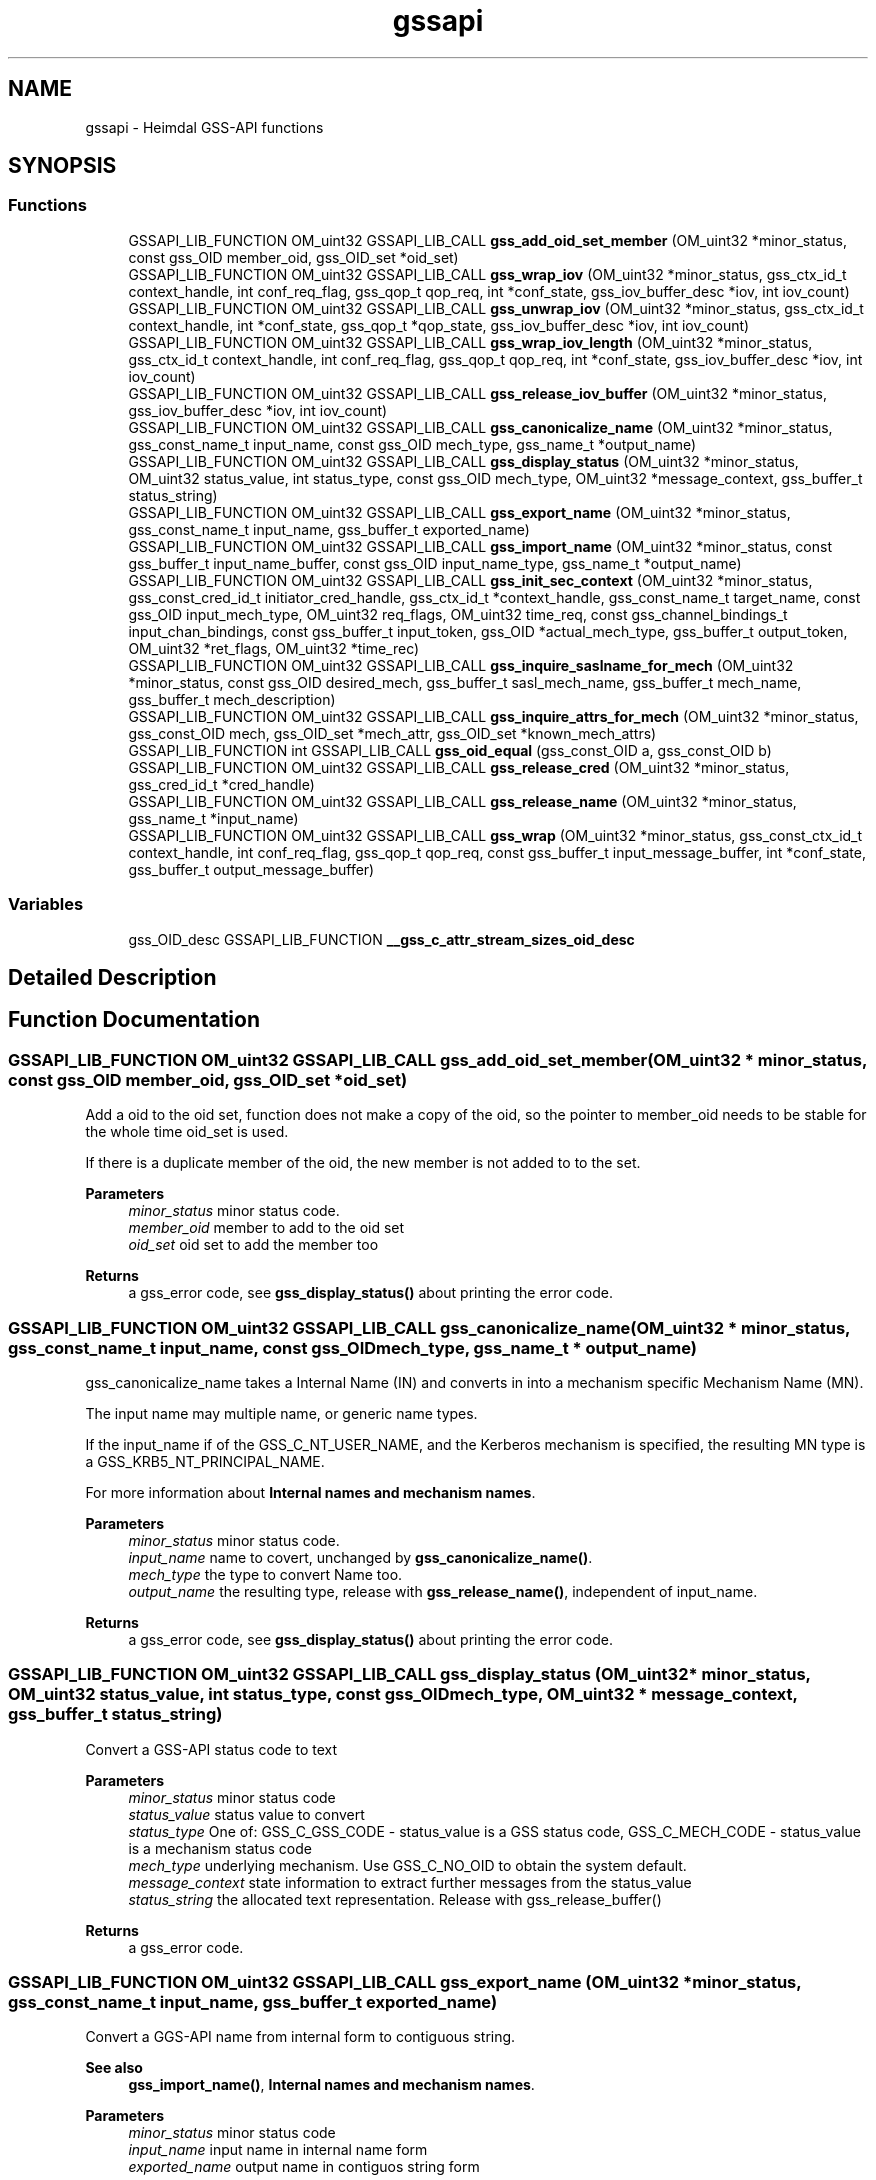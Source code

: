 .\"	$NetBSD: gssapi.3,v 1.3 2023/06/19 21:41:39 christos Exp $
.\"
.TH "gssapi" 3 "Tue Nov 15 2022" "Version 7.8.0" "Heimdal GSS-API library" \" -*- nroff -*-
.ad l
.nh
.SH NAME
gssapi \- Heimdal GSS-API functions
.SH SYNOPSIS
.br
.PP
.SS "Functions"

.in +1c
.ti -1c
.RI "GSSAPI_LIB_FUNCTION OM_uint32 GSSAPI_LIB_CALL \fBgss_add_oid_set_member\fP (OM_uint32 *minor_status, const gss_OID member_oid, gss_OID_set *oid_set)"
.br
.ti -1c
.RI "GSSAPI_LIB_FUNCTION OM_uint32 GSSAPI_LIB_CALL \fBgss_wrap_iov\fP (OM_uint32 *minor_status, gss_ctx_id_t context_handle, int conf_req_flag, gss_qop_t qop_req, int *conf_state, gss_iov_buffer_desc *iov, int iov_count)"
.br
.ti -1c
.RI "GSSAPI_LIB_FUNCTION OM_uint32 GSSAPI_LIB_CALL \fBgss_unwrap_iov\fP (OM_uint32 *minor_status, gss_ctx_id_t context_handle, int *conf_state, gss_qop_t *qop_state, gss_iov_buffer_desc *iov, int iov_count)"
.br
.ti -1c
.RI "GSSAPI_LIB_FUNCTION OM_uint32 GSSAPI_LIB_CALL \fBgss_wrap_iov_length\fP (OM_uint32 *minor_status, gss_ctx_id_t context_handle, int conf_req_flag, gss_qop_t qop_req, int *conf_state, gss_iov_buffer_desc *iov, int iov_count)"
.br
.ti -1c
.RI "GSSAPI_LIB_FUNCTION OM_uint32 GSSAPI_LIB_CALL \fBgss_release_iov_buffer\fP (OM_uint32 *minor_status, gss_iov_buffer_desc *iov, int iov_count)"
.br
.ti -1c
.RI "GSSAPI_LIB_FUNCTION OM_uint32 GSSAPI_LIB_CALL \fBgss_canonicalize_name\fP (OM_uint32 *minor_status, gss_const_name_t input_name, const gss_OID mech_type, gss_name_t *output_name)"
.br
.ti -1c
.RI "GSSAPI_LIB_FUNCTION OM_uint32 GSSAPI_LIB_CALL \fBgss_display_status\fP (OM_uint32 *minor_status, OM_uint32 status_value, int status_type, const gss_OID mech_type, OM_uint32 *message_context, gss_buffer_t status_string)"
.br
.ti -1c
.RI "GSSAPI_LIB_FUNCTION OM_uint32 GSSAPI_LIB_CALL \fBgss_export_name\fP (OM_uint32 *minor_status, gss_const_name_t input_name, gss_buffer_t exported_name)"
.br
.ti -1c
.RI "GSSAPI_LIB_FUNCTION OM_uint32 GSSAPI_LIB_CALL \fBgss_import_name\fP (OM_uint32 *minor_status, const gss_buffer_t input_name_buffer, const gss_OID input_name_type, gss_name_t *output_name)"
.br
.ti -1c
.RI "GSSAPI_LIB_FUNCTION OM_uint32 GSSAPI_LIB_CALL \fBgss_init_sec_context\fP (OM_uint32 *minor_status, gss_const_cred_id_t initiator_cred_handle, gss_ctx_id_t *context_handle, gss_const_name_t target_name, const gss_OID input_mech_type, OM_uint32 req_flags, OM_uint32 time_req, const gss_channel_bindings_t input_chan_bindings, const gss_buffer_t input_token, gss_OID *actual_mech_type, gss_buffer_t output_token, OM_uint32 *ret_flags, OM_uint32 *time_rec)"
.br
.ti -1c
.RI "GSSAPI_LIB_FUNCTION OM_uint32 GSSAPI_LIB_CALL \fBgss_inquire_saslname_for_mech\fP (OM_uint32 *minor_status, const gss_OID desired_mech, gss_buffer_t sasl_mech_name, gss_buffer_t mech_name, gss_buffer_t mech_description)"
.br
.ti -1c
.RI "GSSAPI_LIB_FUNCTION OM_uint32 GSSAPI_LIB_CALL \fBgss_inquire_attrs_for_mech\fP (OM_uint32 *minor_status, gss_const_OID mech, gss_OID_set *mech_attr, gss_OID_set *known_mech_attrs)"
.br
.ti -1c
.RI "GSSAPI_LIB_FUNCTION int GSSAPI_LIB_CALL \fBgss_oid_equal\fP (gss_const_OID a, gss_const_OID b)"
.br
.ti -1c
.RI "GSSAPI_LIB_FUNCTION OM_uint32 GSSAPI_LIB_CALL \fBgss_release_cred\fP (OM_uint32 *minor_status, gss_cred_id_t *cred_handle)"
.br
.ti -1c
.RI "GSSAPI_LIB_FUNCTION OM_uint32 GSSAPI_LIB_CALL \fBgss_release_name\fP (OM_uint32 *minor_status, gss_name_t *input_name)"
.br
.ti -1c
.RI "GSSAPI_LIB_FUNCTION OM_uint32 GSSAPI_LIB_CALL \fBgss_wrap\fP (OM_uint32 *minor_status, gss_const_ctx_id_t context_handle, int conf_req_flag, gss_qop_t qop_req, const gss_buffer_t input_message_buffer, int *conf_state, gss_buffer_t output_message_buffer)"
.br
.in -1c
.SS "Variables"

.in +1c
.ti -1c
.RI "gss_OID_desc GSSAPI_LIB_FUNCTION \fB__gss_c_attr_stream_sizes_oid_desc\fP"
.br
.in -1c
.SH "Detailed Description"
.PP 

.SH "Function Documentation"
.PP 
.SS "GSSAPI_LIB_FUNCTION OM_uint32 GSSAPI_LIB_CALL gss_add_oid_set_member (OM_uint32 * minor_status, const gss_OID member_oid, gss_OID_set * oid_set)"
Add a oid to the oid set, function does not make a copy of the oid, so the pointer to member_oid needs to be stable for the whole time oid_set is used\&.
.PP
If there is a duplicate member of the oid, the new member is not added to to the set\&.
.PP
\fBParameters\fP
.RS 4
\fIminor_status\fP minor status code\&. 
.br
\fImember_oid\fP member to add to the oid set 
.br
\fIoid_set\fP oid set to add the member too
.RE
.PP
\fBReturns\fP
.RS 4
a gss_error code, see \fBgss_display_status()\fP about printing the error code\&. 
.RE
.PP

.SS "GSSAPI_LIB_FUNCTION OM_uint32 GSSAPI_LIB_CALL gss_canonicalize_name (OM_uint32 * minor_status, gss_const_name_t input_name, const gss_OID mech_type, gss_name_t * output_name)"
gss_canonicalize_name takes a Internal Name (IN) and converts in into a mechanism specific Mechanism Name (MN)\&.
.PP
The input name may multiple name, or generic name types\&.
.PP
If the input_name if of the GSS_C_NT_USER_NAME, and the Kerberos mechanism is specified, the resulting MN type is a GSS_KRB5_NT_PRINCIPAL_NAME\&.
.PP
For more information about \fBInternal names and mechanism names\fP\&.
.PP
\fBParameters\fP
.RS 4
\fIminor_status\fP minor status code\&. 
.br
\fIinput_name\fP name to covert, unchanged by \fBgss_canonicalize_name()\fP\&. 
.br
\fImech_type\fP the type to convert Name too\&. 
.br
\fIoutput_name\fP the resulting type, release with \fBgss_release_name()\fP, independent of input_name\&.
.RE
.PP
\fBReturns\fP
.RS 4
a gss_error code, see \fBgss_display_status()\fP about printing the error code\&. 
.RE
.PP

.SS "GSSAPI_LIB_FUNCTION OM_uint32 GSSAPI_LIB_CALL gss_display_status (OM_uint32 * minor_status, OM_uint32 status_value, int status_type, const gss_OID mech_type, OM_uint32 * message_context, gss_buffer_t status_string)"
Convert a GSS-API status code to text
.PP
\fBParameters\fP
.RS 4
\fIminor_status\fP minor status code 
.br
\fIstatus_value\fP status value to convert 
.br
\fIstatus_type\fP One of: GSS_C_GSS_CODE - status_value is a GSS status code, GSS_C_MECH_CODE - status_value is a mechanism status code 
.br
\fImech_type\fP underlying mechanism\&. Use GSS_C_NO_OID to obtain the system default\&. 
.br
\fImessage_context\fP state information to extract further messages from the status_value 
.br
\fIstatus_string\fP the allocated text representation\&. Release with gss_release_buffer()
.RE
.PP
\fBReturns\fP
.RS 4
a gss_error code\&. 
.RE
.PP

.SS "GSSAPI_LIB_FUNCTION OM_uint32 GSSAPI_LIB_CALL gss_export_name (OM_uint32 * minor_status, gss_const_name_t input_name, gss_buffer_t exported_name)"
Convert a GGS-API name from internal form to contiguous string\&.
.PP
\fBSee also\fP
.RS 4
\fBgss_import_name()\fP, \fBInternal names and mechanism names\fP\&.
.RE
.PP
\fBParameters\fP
.RS 4
\fIminor_status\fP minor status code 
.br
\fIinput_name\fP input name in internal name form 
.br
\fIexported_name\fP output name in contiguos string form
.RE
.PP
\fBReturns\fP
.RS 4
a gss_error code, see \fBgss_display_status()\fP about printing the error code\&. 
.RE
.PP

.SS "GSSAPI_LIB_FUNCTION OM_uint32 GSSAPI_LIB_CALL gss_import_name (OM_uint32 * minor_status, const gss_buffer_t input_name_buffer, const gss_OID input_name_type, gss_name_t * output_name)"
Convert a GGS-API name from contiguous string to internal form\&.
.PP
Type of name and their format:
.IP "\(bu" 2
GSS_C_NO_OID
.IP "\(bu" 2
GSS_C_NT_USER_NAME
.IP "\(bu" 2
GSS_C_NT_HOSTBASED_SERVICE
.IP "\(bu" 2
GSS_C_NT_EXPORT_NAME
.IP "\(bu" 2
GSS_C_NT_ANONYMOUS
.IP "\(bu" 2
GSS_KRB5_NT_PRINCIPAL_NAME
.PP
.PP
\fBSee also\fP
.RS 4
\fBgss_export_name()\fP, \fBInternal names and mechanism names\fP\&.
.RE
.PP
\fBParameters\fP
.RS 4
\fIminor_status\fP minor status code 
.br
\fIinput_name_buffer\fP import name buffer 
.br
\fIinput_name_type\fP type of the import name buffer 
.br
\fIoutput_name\fP the resulting type, release with \fBgss_release_name()\fP, independent of input_name
.RE
.PP
\fBReturns\fP
.RS 4
a gss_error code, see \fBgss_display_status()\fP about printing the error code\&. 
.RE
.PP

.SS "GSSAPI_LIB_FUNCTION OM_uint32 GSSAPI_LIB_CALL gss_init_sec_context (OM_uint32 * minor_status, gss_const_cred_id_t initiator_cred_handle, gss_ctx_id_t * context_handle, gss_const_name_t target_name, const gss_OID input_mech_type, OM_uint32 req_flags, OM_uint32 time_req, const gss_channel_bindings_t input_chan_bindings, const gss_buffer_t input_token, gss_OID * actual_mech_type, gss_buffer_t output_token, OM_uint32 * ret_flags, OM_uint32 * time_rec)"
As the initiator build a context with an acceptor\&.
.PP
Returns in the major
.IP "\(bu" 2
GSS_S_COMPLETE - if the context if build
.IP "\(bu" 2
GSS_S_CONTINUE_NEEDED - if the caller needs to continue another round of gss_i nit_sec_context
.IP "\(bu" 2
error code - any other error code
.PP
.PP
\fBParameters\fP
.RS 4
\fIminor_status\fP minor status code\&.
.br
\fIinitiator_cred_handle\fP the credential to use when building the context, if GSS_C_NO_CREDENTIAL is passed, the default credential for the mechanism will be used\&.
.br
\fIcontext_handle\fP a pointer to a context handle, will be returned as long as there is not an error\&.
.br
\fItarget_name\fP the target name of acceptor, created using \fBgss_import_name()\fP\&. The name is can be of any name types the mechanism supports, check supported name types with gss_inquire_names_for_mech()\&.
.br
\fIinput_mech_type\fP mechanism type to use, if GSS_C_NO_OID is used, Kerberos (GSS_KRB5_MECHANISM) will be tried\&. Other available mechanism are listed in the \fBGSS-API mechanisms\fP section\&.
.br
\fIreq_flags\fP flags using when building the context, see \fBContext creation flags\fP
.br
\fItime_req\fP time requested this context should be valid in seconds, common used value is GSS_C_INDEFINITE
.br
\fIinput_chan_bindings\fP Channel bindings used, if not exepected otherwise, used GSS_C_NO_CHANNEL_BINDINGS
.br
\fIinput_token\fP input token sent from the acceptor, for the initial packet the buffer of { NULL, 0 } should be used\&.
.br
\fIactual_mech_type\fP the actual mech used, MUST NOT be freed since it pointing to static memory\&.
.br
\fIoutput_token\fP if there is an output token, regardless of complete, continue_needed, or error it should be sent to the acceptor
.br
\fIret_flags\fP return what flags was negotitated, caller should check if they are accetable\&. For example, if GSS_C_MUTUAL_FLAG was negotiated with the acceptor or not\&.
.br
\fItime_rec\fP amount of time this context is valid for
.RE
.PP
\fBReturns\fP
.RS 4
a gss_error code, see \fBgss_display_status()\fP about printing the error code\&. 
.RE
.PP

.SS "GSSAPI_LIB_FUNCTION OM_uint32 GSSAPI_LIB_CALL gss_inquire_attrs_for_mech (OM_uint32 * minor_status, gss_const_OID mech, gss_OID_set * mech_attr, gss_OID_set * known_mech_attrs)"
List support attributes for a mech and/or all mechanisms\&.
.PP
\fBParameters\fP
.RS 4
\fIminor_status\fP minor status code 
.br
\fImech\fP given together with mech_attr will return the list of attributes for mechanism, can optionally be GSS_C_NO_OID\&. 
.br
\fImech_attr\fP see mech parameter, can optionally be NULL, release with gss_release_oid_set()\&. 
.br
\fIknown_mech_attrs\fP all attributes for mechanisms supported, release with gss_release_oid_set()\&. 
.RE
.PP

.SS "GSSAPI_LIB_FUNCTION OM_uint32 GSSAPI_LIB_CALL gss_inquire_saslname_for_mech (OM_uint32 * minor_status, const gss_OID desired_mech, gss_buffer_t sasl_mech_name, gss_buffer_t mech_name, gss_buffer_t mech_description)"
Returns different protocol names and description of the mechanism\&.
.PP
\fBParameters\fP
.RS 4
\fIminor_status\fP minor status code 
.br
\fIdesired_mech\fP mech list query 
.br
\fIsasl_mech_name\fP SASL GS2 protocol name 
.br
\fImech_name\fP gssapi protocol name 
.br
\fImech_description\fP description of gssapi mech
.RE
.PP
\fBReturns\fP
.RS 4
returns GSS_S_COMPLETE or a error code\&. 
.RE
.PP

.SS "GSSAPI_LIB_FUNCTION int GSSAPI_LIB_CALL gss_oid_equal (gss_const_OID a, gss_const_OID b)"
Compare two GSS-API OIDs with each other\&.
.PP
GSS_C_NO_OID matches nothing, not even it-self\&.
.PP
\fBParameters\fP
.RS 4
\fIa\fP first oid to compare 
.br
\fIb\fP second oid to compare
.RE
.PP
\fBReturns\fP
.RS 4
non-zero when both oid are the same OID, zero when they are not the same\&. 
.RE
.PP

.SS "GSSAPI_LIB_FUNCTION OM_uint32 GSSAPI_LIB_CALL gss_release_cred (OM_uint32 * minor_status, gss_cred_id_t * cred_handle)"
Release a credentials
.PP
Its ok to release the GSS_C_NO_CREDENTIAL/NULL credential, it will return a GSS_S_COMPLETE error code\&. On return cred_handle is set ot GSS_C_NO_CREDENTIAL\&.
.PP
Example:
.PP
.PP
.nf
gss_cred_id_t cred = GSS_C_NO_CREDENTIAL;
major = gss_release_cred(&minor, &cred);
.fi
.PP
.PP
\fBParameters\fP
.RS 4
\fIminor_status\fP minor status return code, mech specific 
.br
\fIcred_handle\fP a pointer to the credential too release
.RE
.PP
\fBReturns\fP
.RS 4
an gssapi error code 
.RE
.PP

.SS "GSSAPI_LIB_FUNCTION OM_uint32 GSSAPI_LIB_CALL gss_release_iov_buffer (OM_uint32 * minor_status, gss_iov_buffer_desc * iov, int iov_count)"
Free all buffer allocated by \fBgss_wrap_iov()\fP or \fBgss_unwrap_iov()\fP by looking at the GSS_IOV_BUFFER_FLAG_ALLOCATED flag\&. 
.SS "GSSAPI_LIB_FUNCTION OM_uint32 GSSAPI_LIB_CALL gss_release_name (OM_uint32 * minor_status, gss_name_t * input_name)"
Free a name
.PP
import_name can point to NULL or be NULL, or a pointer to a gss_name_t structure\&. If it was a pointer to gss_name_t, the pointer will be set to NULL on success and failure\&.
.PP
\fBParameters\fP
.RS 4
\fIminor_status\fP minor status code 
.br
\fIinput_name\fP name to free
.RE
.PP
\fBReturns\fP
.RS 4
a gss_error code, see \fBgss_display_status()\fP about printing the error code\&. 
.RE
.PP

.SS "GSSAPI_LIB_FUNCTION OM_uint32 GSSAPI_LIB_CALL gss_unwrap_iov (OM_uint32 * minor_status, gss_ctx_id_t context_handle, int * conf_state, gss_qop_t * qop_state, gss_iov_buffer_desc * iov, int iov_count)"
Decrypt or verifies the signature on the data\&. 
.SS "GSSAPI_LIB_FUNCTION OM_uint32 GSSAPI_LIB_CALL gss_wrap (OM_uint32 * minor_status, gss_const_ctx_id_t context_handle, int conf_req_flag, gss_qop_t qop_req, const gss_buffer_t input_message_buffer, int * conf_state, gss_buffer_t output_message_buffer)"
Wrap a message using either confidentiality (encryption + signature) or sealing (signature)\&.
.PP
\fBParameters\fP
.RS 4
\fIminor_status\fP minor status code\&. 
.br
\fIcontext_handle\fP context handle\&. 
.br
\fIconf_req_flag\fP if non zero, confidentiality is requestd\&. 
.br
\fIqop_req\fP type of protection needed, in most cases it GSS_C_QOP_DEFAULT should be passed in\&. 
.br
\fIinput_message_buffer\fP messages to wrap 
.br
\fIconf_state\fP returns non zero if confidentiality was honoured\&. 
.br
\fIoutput_message_buffer\fP the resulting buffer, release with gss_release_buffer()\&. 
.RE
.PP

.SS "GSSAPI_LIB_FUNCTION OM_uint32 GSSAPI_LIB_CALL gss_wrap_iov (OM_uint32 * minor_status, gss_ctx_id_t context_handle, int conf_req_flag, gss_qop_t qop_req, int * conf_state, gss_iov_buffer_desc * iov, int iov_count)"
Encrypts or sign the data\&.
.PP
This is a more complicated version of \fBgss_wrap()\fP, it allows the caller to use AEAD data (signed header/trailer) and allow greater controll over where the encrypted data is placed\&.
.PP
The maximum packet size is gss_context_stream_sizes\&.max_msg_size\&.
.PP
The caller needs provide the folloing buffers when using in conf_req_flag=1 mode:
.PP
.IP "\(bu" 2
HEADER (of size gss_context_stream_sizes\&.header) { DATA or SIGN_ONLY } (optional, zero or more) PADDING (of size gss_context_stream_sizes\&.blocksize, if zero padding is zero, can be omitted) TRAILER (of size gss_context_stream_sizes\&.trailer)
.IP "\(bu" 2
on DCE-RPC mode, the caller can skip PADDING and TRAILER if the DATA elements is padded to a block bountry and header is of at least size gss_context_stream_sizes\&.header + gss_context_stream_sizes\&.trailer\&.
.PP
.PP
HEADER, PADDING, TRAILER will be shrunken to the size required to transmit any of them too large\&.
.PP
To generate \fBgss_wrap()\fP compatible packets, use: HEADER | DATA | PADDING | TRAILER
.PP
When used in conf_req_flag=0,
.PP
.IP "\(bu" 2
HEADER (of size gss_context_stream_sizes\&.header) { DATA or SIGN_ONLY } (optional, zero or more) PADDING (of size gss_context_stream_sizes\&.blocksize, if zero padding is zero, can be omitted) TRAILER (of size gss_context_stream_sizes\&.trailer)
.PP
.PP
The input sizes of HEADER, PADDING and TRAILER can be fetched using \fBgss_wrap_iov_length()\fP or gss_context_query_attributes()\&. 
.SS "GSSAPI_LIB_FUNCTION OM_uint32 GSSAPI_LIB_CALL gss_wrap_iov_length (OM_uint32 * minor_status, gss_ctx_id_t context_handle, int conf_req_flag, gss_qop_t qop_req, int * conf_state, gss_iov_buffer_desc * iov, int iov_count)"
Update the length fields in iov buffer for the types:
.IP "\(bu" 2
GSS_IOV_BUFFER_TYPE_HEADER
.IP "\(bu" 2
GSS_IOV_BUFFER_TYPE_PADDING
.IP "\(bu" 2
GSS_IOV_BUFFER_TYPE_TRAILER
.PP
.PP
Consider using gss_context_query_attributes() to fetch the data instead\&. 
.SH "Variable Documentation"
.PP 
.SS "gss_OID_desc GSSAPI_LIB_FUNCTION __gss_c_attr_stream_sizes_oid_desc"
\fBInitial value:\fP
.PP
.nf
=
    {10, rk_UNCONST("\x2a\x86\x48\x86\xf7\x12\x01\x02\x01\x03")}
.fi
Query the context for parameters\&.
.PP
SSPI equivalent if this function is QueryContextAttributes\&.
.PP
.IP "\(bu" 2
GSS_C_ATTR_STREAM_SIZES data is a gss_context_stream_sizes\&. 
.PP

.SH "Author"
.PP 
Generated automatically by Doxygen for Heimdal GSS-API library from the source code\&.

